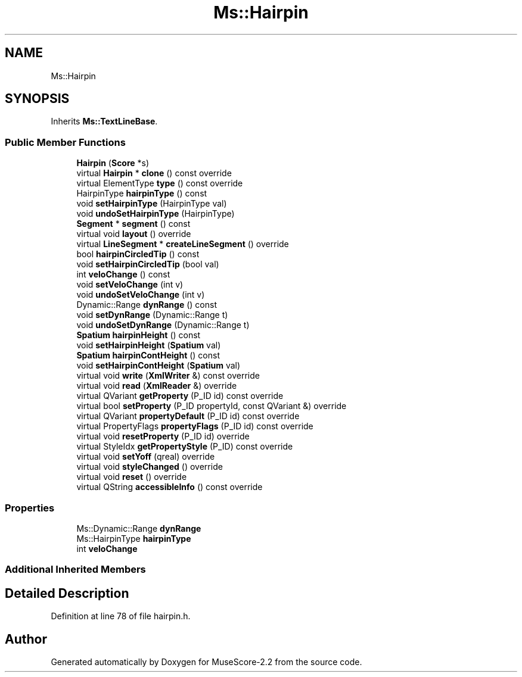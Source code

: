 .TH "Ms::Hairpin" 3 "Mon Jun 5 2017" "MuseScore-2.2" \" -*- nroff -*-
.ad l
.nh
.SH NAME
Ms::Hairpin
.SH SYNOPSIS
.br
.PP
.PP
Inherits \fBMs::TextLineBase\fP\&.
.SS "Public Member Functions"

.in +1c
.ti -1c
.RI "\fBHairpin\fP (\fBScore\fP *s)"
.br
.ti -1c
.RI "virtual \fBHairpin\fP * \fBclone\fP () const override"
.br
.ti -1c
.RI "virtual ElementType \fBtype\fP () const override"
.br
.ti -1c
.RI "HairpinType \fBhairpinType\fP () const"
.br
.ti -1c
.RI "void \fBsetHairpinType\fP (HairpinType val)"
.br
.ti -1c
.RI "void \fBundoSetHairpinType\fP (HairpinType)"
.br
.ti -1c
.RI "\fBSegment\fP * \fBsegment\fP () const"
.br
.ti -1c
.RI "virtual void \fBlayout\fP () override"
.br
.ti -1c
.RI "virtual \fBLineSegment\fP * \fBcreateLineSegment\fP () override"
.br
.ti -1c
.RI "bool \fBhairpinCircledTip\fP () const"
.br
.ti -1c
.RI "void \fBsetHairpinCircledTip\fP (bool val)"
.br
.ti -1c
.RI "int \fBveloChange\fP () const"
.br
.ti -1c
.RI "void \fBsetVeloChange\fP (int v)"
.br
.ti -1c
.RI "void \fBundoSetVeloChange\fP (int v)"
.br
.ti -1c
.RI "Dynamic::Range \fBdynRange\fP () const"
.br
.ti -1c
.RI "void \fBsetDynRange\fP (Dynamic::Range t)"
.br
.ti -1c
.RI "void \fBundoSetDynRange\fP (Dynamic::Range t)"
.br
.ti -1c
.RI "\fBSpatium\fP \fBhairpinHeight\fP () const"
.br
.ti -1c
.RI "void \fBsetHairpinHeight\fP (\fBSpatium\fP val)"
.br
.ti -1c
.RI "\fBSpatium\fP \fBhairpinContHeight\fP () const"
.br
.ti -1c
.RI "void \fBsetHairpinContHeight\fP (\fBSpatium\fP val)"
.br
.ti -1c
.RI "virtual void \fBwrite\fP (\fBXmlWriter\fP &) const override"
.br
.ti -1c
.RI "virtual void \fBread\fP (\fBXmlReader\fP &) override"
.br
.ti -1c
.RI "virtual QVariant \fBgetProperty\fP (P_ID id) const override"
.br
.ti -1c
.RI "virtual bool \fBsetProperty\fP (P_ID propertyId, const QVariant &) override"
.br
.ti -1c
.RI "virtual QVariant \fBpropertyDefault\fP (P_ID id) const override"
.br
.ti -1c
.RI "virtual PropertyFlags \fBpropertyFlags\fP (P_ID id) const override"
.br
.ti -1c
.RI "virtual void \fBresetProperty\fP (P_ID id) override"
.br
.ti -1c
.RI "virtual StyleIdx \fBgetPropertyStyle\fP (P_ID) const override"
.br
.ti -1c
.RI "virtual void \fBsetYoff\fP (qreal) override"
.br
.ti -1c
.RI "virtual void \fBstyleChanged\fP () override"
.br
.ti -1c
.RI "virtual void \fBreset\fP () override"
.br
.ti -1c
.RI "virtual QString \fBaccessibleInfo\fP () const override"
.br
.in -1c
.SS "Properties"

.in +1c
.ti -1c
.RI "Ms::Dynamic::Range \fBdynRange\fP"
.br
.ti -1c
.RI "Ms::HairpinType \fBhairpinType\fP"
.br
.ti -1c
.RI "int \fBveloChange\fP"
.br
.in -1c
.SS "Additional Inherited Members"
.SH "Detailed Description"
.PP 
Definition at line 78 of file hairpin\&.h\&.

.SH "Author"
.PP 
Generated automatically by Doxygen for MuseScore-2\&.2 from the source code\&.
